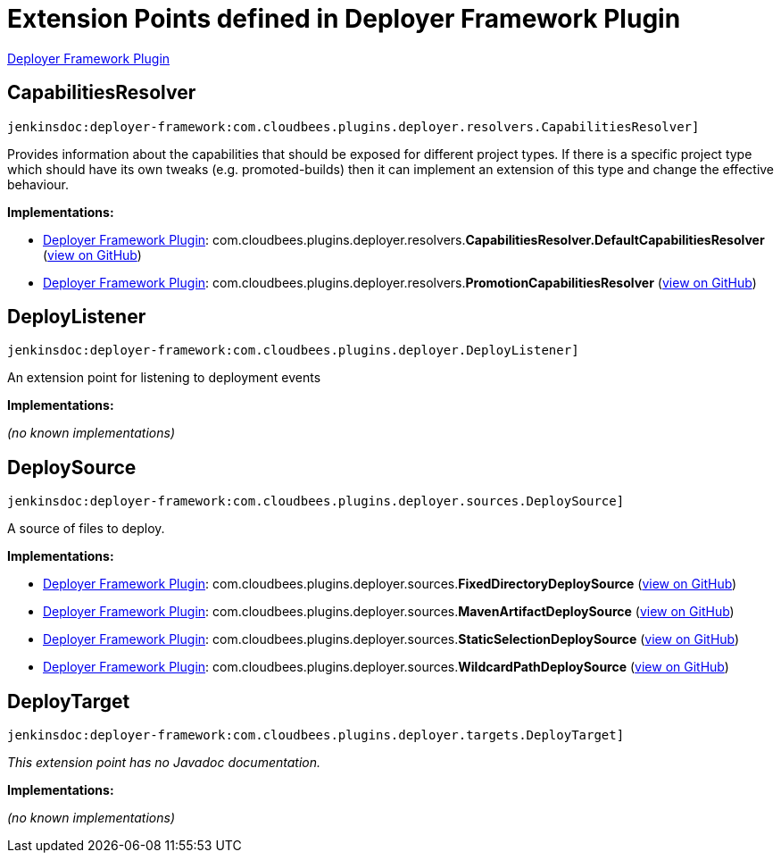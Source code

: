 = Extension Points defined in Deployer Framework Plugin

https://plugins.jenkins.io/deployer-framework[Deployer Framework Plugin]

== CapabilitiesResolver
`jenkinsdoc:deployer-framework:com.cloudbees.plugins.deployer.resolvers.CapabilitiesResolver]`

+++ Provides information about the capabilities that should be exposed for different project types.+++ +++ If there is a specific project type which should have its own tweaks (e.g. promoted-builds)+++ +++ then it can implement an extension of this type and change the effective behaviour.+++


**Implementations:**

* https://plugins.jenkins.io/deployer-framework[Deployer Framework Plugin]: com.+++<wbr/>+++cloudbees.+++<wbr/>+++plugins.+++<wbr/>+++deployer.+++<wbr/>+++resolvers.+++<wbr/>+++**CapabilitiesResolver.+++<wbr/>+++DefaultCapabilitiesResolver** (link:https://github.com/jenkinsci/deployer-framework-plugin/search?q=CapabilitiesResolver.DefaultCapabilitiesResolver&type=Code[view on GitHub])
* https://plugins.jenkins.io/deployer-framework[Deployer Framework Plugin]: com.+++<wbr/>+++cloudbees.+++<wbr/>+++plugins.+++<wbr/>+++deployer.+++<wbr/>+++resolvers.+++<wbr/>+++**PromotionCapabilitiesResolver** (link:https://github.com/jenkinsci/deployer-framework-plugin/search?q=PromotionCapabilitiesResolver&type=Code[view on GitHub])


== DeployListener
`jenkinsdoc:deployer-framework:com.cloudbees.plugins.deployer.DeployListener]`

+++ An extension point for listening to deployment events+++


**Implementations:**

_(no known implementations)_


== DeploySource
`jenkinsdoc:deployer-framework:com.cloudbees.plugins.deployer.sources.DeploySource]`

+++ A source of files to deploy.+++


**Implementations:**

* https://plugins.jenkins.io/deployer-framework[Deployer Framework Plugin]: com.+++<wbr/>+++cloudbees.+++<wbr/>+++plugins.+++<wbr/>+++deployer.+++<wbr/>+++sources.+++<wbr/>+++**FixedDirectoryDeploySource** (link:https://github.com/jenkinsci/deployer-framework-plugin/search?q=FixedDirectoryDeploySource&type=Code[view on GitHub])
* https://plugins.jenkins.io/deployer-framework[Deployer Framework Plugin]: com.+++<wbr/>+++cloudbees.+++<wbr/>+++plugins.+++<wbr/>+++deployer.+++<wbr/>+++sources.+++<wbr/>+++**MavenArtifactDeploySource** (link:https://github.com/jenkinsci/deployer-framework-plugin/search?q=MavenArtifactDeploySource&type=Code[view on GitHub])
* https://plugins.jenkins.io/deployer-framework[Deployer Framework Plugin]: com.+++<wbr/>+++cloudbees.+++<wbr/>+++plugins.+++<wbr/>+++deployer.+++<wbr/>+++sources.+++<wbr/>+++**StaticSelectionDeploySource** (link:https://github.com/jenkinsci/deployer-framework-plugin/search?q=StaticSelectionDeploySource&type=Code[view on GitHub])
* https://plugins.jenkins.io/deployer-framework[Deployer Framework Plugin]: com.+++<wbr/>+++cloudbees.+++<wbr/>+++plugins.+++<wbr/>+++deployer.+++<wbr/>+++sources.+++<wbr/>+++**WildcardPathDeploySource** (link:https://github.com/jenkinsci/deployer-framework-plugin/search?q=WildcardPathDeploySource&type=Code[view on GitHub])


== DeployTarget
`jenkinsdoc:deployer-framework:com.cloudbees.plugins.deployer.targets.DeployTarget]`

_This extension point has no Javadoc documentation._

**Implementations:**

_(no known implementations)_

